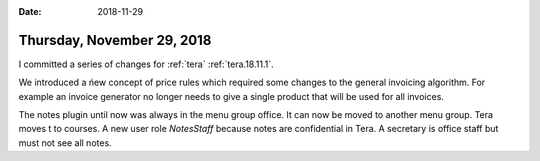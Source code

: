 :date: 2018-11-29

===========================
Thursday, November 29, 2018
===========================

I committed a series of changes for :ref:`tera` :ref:`tera.18.11.1`.

We introduced a ńew concept of price rules which required some changes to the
general invoicing algorithm. For example an invoice generator no longer needs
to give a single product that will be used for all invoices.

The notes plugin until now was always in the menu group office.
It can now be moved to another menu group. Tera moves t to courses.
A new user role `NotesStaff` because notes are confidential in Tera.
A secretary is office staff but must not see all notes.